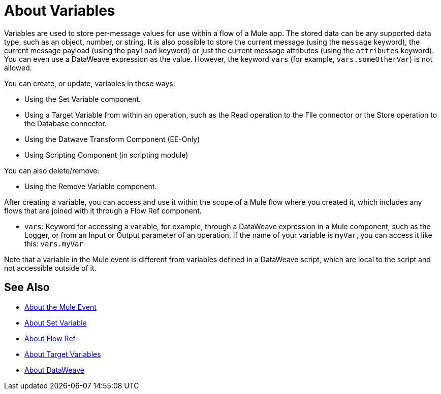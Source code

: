 = About Variables

Variables are used to store per-message values for use within a flow of a Mule app. The stored data can be any supported data type, such as an object, number, or string. It is also possible to store the current message (using the `message` keyword), the current message payload (using the `payload` keyword) or just the current message attributes (using the `attributes` keyword). You can even use a DataWeave expression as the value. However, the keyword `vars` (for example, `vars.someOtherVar`) is not allowed.

You can create, or update, variables in these ways:

* Using the Set Variable component.
* Using a Target Variable from within an operation, such as the Read operation to the File connector or the Store operation to the Database connector.
* Using the Datwave Transform Component (EE-Only)
* Using Scripting Component (in scripting module)

You can also delete/remove:

* Using the Remove Variable component.

After creating a variable, you can access and use it within the scope of a Mule flow where you created it, which includes any flows that are joined with it through a Flow Ref component.

* `vars`: Keyword for accessing a variable, for example, through a DataWeave expression in a Mule component, such as the Logger, or from an Input or Output parameter of an operation. If the name of your variable is `myVar`, you can access it like this: `vars.myVar`

Note that a variable in the Mule event is different from variables defined in a DataWeave script, which are local to the script and not accessible outside of it.

== See Also

* link:/mule-user-guide/v/4.0/about-mule-event[About the Mule Event]
* link:/mule-user-guide/v/4.0/variable-transformer-reference[About Set Variable]
* link:/connectors/flowref_about[About Flow Ref]
* link:/connectors/target-variables[About Target Variables]
* link:/mule-user-guide/v/4.0/dataweave[About DataWeave]
